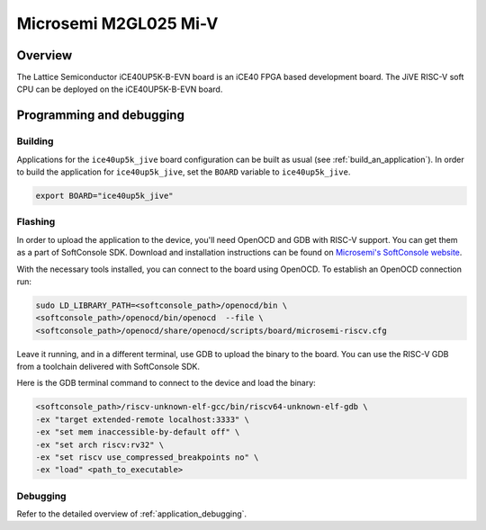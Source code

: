 .. _m2gl025-miv:

Microsemi M2GL025 Mi-V
######################

Overview
********

The Lattice Semiconductor iCE40UP5K-B-EVN board is an iCE40 FPGA based development board.
The JiVE RISC-V soft CPU can be deployed on the iCE40UP5K-B-EVN board.

Programming and debugging
*************************

Building
========

Applications for the ``ice40up5k_jive`` board configuration can be built as usual
(see :ref:`build_an_application`).
In order to build the application for ``ice40up5k_jive``, set the ``BOARD`` variable
to ``ice40up5k_jive``.

.. code-block:: bash

   export BOARD="ice40up5k_jive"

Flashing
========

In order to upload the application to the device, you'll need OpenOCD and GDB
with RISC-V support.
You can get them as a part of SoftConsole SDK.
Download and installation instructions can be found on
`Microsemi's SoftConsole website
<https://www.microsemi.com/product-directory/design-tools/4879-softconsole>`_.

With the necessary tools installed, you can connect to the board using OpenOCD.
To establish an OpenOCD connection run:

.. code-block:: bash

   sudo LD_LIBRARY_PATH=<softconsole_path>/openocd/bin \
   <softconsole_path>/openocd/bin/openocd  --file \
   <softconsole_path>/openocd/share/openocd/scripts/board/microsemi-riscv.cfg


Leave it running, and in a different terminal, use GDB to upload the binary to
the board. You can use the RISC-V GDB from a toolchain delivered with
SoftConsole SDK.

Here is the GDB terminal command to connect to the device
and load the binary:

.. code-block:: console

   <softconsole_path>/riscv-unknown-elf-gcc/bin/riscv64-unknown-elf-gdb \
   -ex "target extended-remote localhost:3333" \
   -ex "set mem inaccessible-by-default off" \
   -ex "set arch riscv:rv32" \
   -ex "set riscv use_compressed_breakpoints no" \
   -ex "load" <path_to_executable>

Debugging
=========

Refer to the detailed overview of :ref:`application_debugging`.

